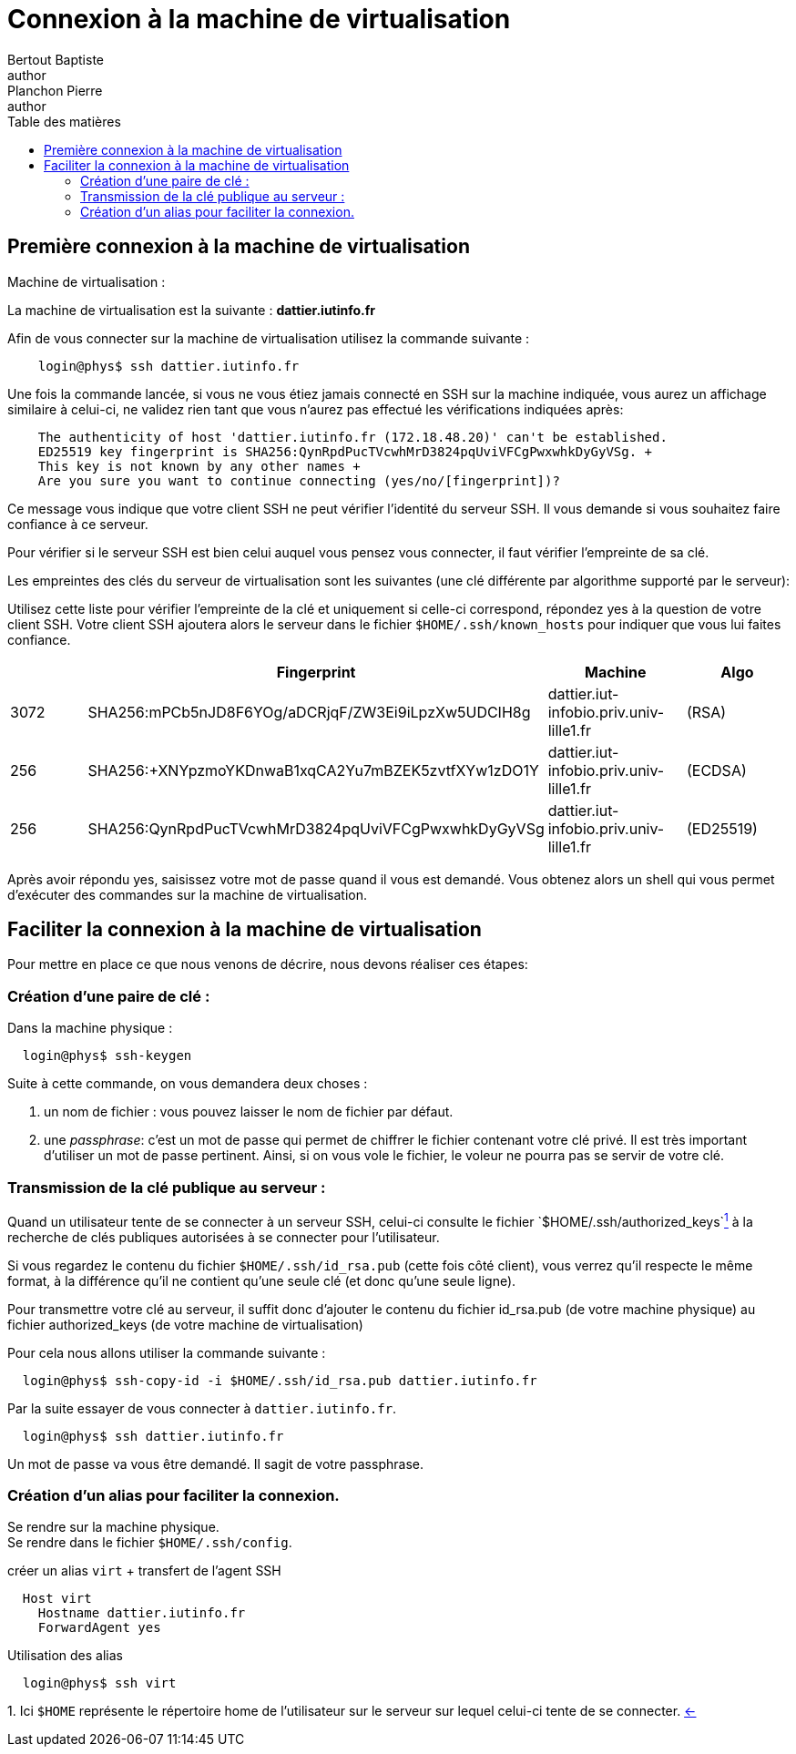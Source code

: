 = Connexion à la machine de virtualisation
Bertout Baptiste <author>; Planchon Pierre <author>
:toc-title: Table des matières
:toc: left
:toclevels: 5
:icons: font
:experimental:

== Première connexion à la machine de virtualisation

.Machine de virtualisation :
****
La machine de virtualisation est la suivante :  *dattier.iutinfo.fr* +

Afin de vous connecter sur la machine de virtualisation utilisez la commande suivante : +
```bash
    login@phys$ ssh dattier.iutinfo.fr
```

Une fois la commande lancée, si vous ne vous étiez jamais connecté en SSH sur la machine indiquée, vous aurez un affichage similaire à celui-ci, ne validez rien tant que vous n’aurez pas effectué les vérifications indiquées après: +
```
    The authenticity of host 'dattier.iutinfo.fr (172.18.48.20)' can't be established.
    ED25519 key fingerprint is SHA256:QynRpdPucTVcwhMrD3824pqUviVFCgPwxwhkDyGyVSg. +
    This key is not known by any other names +
    Are you sure you want to continue connecting (yes/no/[fingerprint])?
```

Ce message vous indique que votre client SSH ne peut vérifier l’identité du serveur SSH. Il vous demande si vous souhaitez faire confiance à ce serveur. +

Pour vérifier si le serveur SSH est bien celui auquel vous pensez vous connecter, il faut vérifier l’empreinte de sa clé. +

Les empreintes des clés du serveur de virtualisation sont les suivantes (une clé différente par algorithme supporté par le serveur): +

Utilisez cette liste pour vérifier l’empreinte de la clé et uniquement si celle-ci correspond, répondez yes à la question de votre client SSH. Votre client SSH ajoutera alors le serveur dans le fichier `$HOME/.ssh/known_hosts` pour indiquer que vous lui faites
confiance.

|===
| | Fingerprint | Machine | Algo

| 3072 | SHA256:mPCb5nJD8F6YOg/aDCRjqF/ZW3Ei9iLpzXw5UDCIH8g | dattier.iut-infobio.priv.univ-lille1.fr | (RSA)
| 256 | SHA256:+XNYpzmoYKDnwaB1xqCA2Yu7mBZEK5zvtfXYw1zDO1Y | dattier.iut-infobio.priv.univ-lille1.fr | (ECDSA)
| 256 | SHA256:QynRpdPucTVcwhMrD3824pqUviVFCgPwxwhkDyGyVSg | dattier.iut-infobio.priv.univ-lille1.fr | (ED25519)
|===

Après avoir répondu yes, saisissez votre mot de passe quand il vous est demandé. Vous obtenez alors un shell qui vous permet d’exécuter des commandes sur la machine de virtualisation.

****

== Faciliter la connexion à la machine de virtualisation

Pour mettre en place ce que nous venons de décrire, nous devons réaliser ces étapes:

=== Création d'une paire de clé :
****
Dans la machine physique : +
```bash
  login@phys$ ssh-keygen
```
Suite à cette commande, on vous demandera deux choses : +

1. un nom de fichier : vous pouvez laisser le nom de fichier par défaut.
2. une _passphrase_: c’est un mot de passe qui permet de chiffrer le fichier contenant votre clé privé. Il est très important d’utiliser un mot de passe pertinent. Ainsi, si on vous vole le fichier, le voleur ne pourra pas se servir de votre clé.
****


=== Transmission de la clé publique au serveur : 
****
Quand un utilisateur tente de se connecter à un serveur SSH, celui-ci consulte le fichier `$HOME/.ssh/authorized_keys`link:#anchors[^1^] [[anchorsReturn]] à la recherche de clés publiques autorisées à se connecter pour l’utilisateur. +

Si vous regardez le contenu du fichier `$HOME/.ssh/id_rsa.pub` (cette fois côté client), vous verrez qu’il respecte le même format, à la différence qu’il ne contient qu’une seule clé (et donc qu’une seule ligne). +

Pour transmettre votre clé au serveur, il suffit donc d’ajouter le contenu du fichier id_rsa.pub (de votre machine physique) au
fichier authorized_keys (de votre machine de virtualisation) +

Pour cela nous allons utiliser la commande suivante : +
```bash
  login@phys$ ssh-copy-id -i $HOME/.ssh/id_rsa.pub dattier.iutinfo.fr
```

Par la suite essayer de vous connecter à `dattier.iutinfo.fr`.

```bash
  login@phys$ ssh dattier.iutinfo.fr
```

Un mot de passe va vous être demandé. Il sagit de votre passphrase.
****

=== Création d'un alias pour faciliter la connexion.
****
Se rendre sur la machine physique. +
Se rendre dans le fichier `$HOME/.ssh/config`.

.créer un alias `virt` + transfert de l'agent SSH
```bash
  Host virt
    Hostname dattier.iutinfo.fr
    ForwardAgent yes
```

.Utilisation des alias
```bash
  login@phys$ ssh virt
```
****

[[anchors]] 1. Ici `$HOME` représente le répertoire home de l’utilisateur sur le serveur sur lequel celui-ci tente de se connecter. link:#anchorsReturn[<-] +

++++
<link rel="stylesheet" type="text/css" href="override.css">
++++
